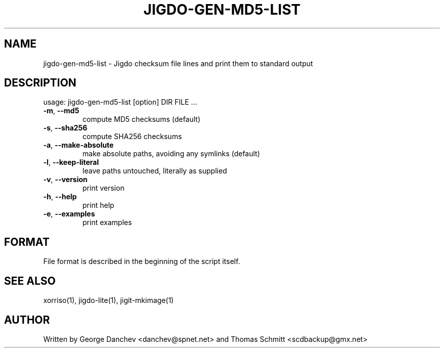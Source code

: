 .\" DO NOT MODIFY THIS FILE!  It was generated by help2man 1.38.2.
.TH JIGDO-GEN-MD5-LIST "1" "November 2019" "jigdo-gen-md5-list 0.3" "User Commands"
.SH NAME
jigdo-gen-md5-list \- Jigdo checksum file lines and print them to standard output
.SH DESCRIPTION
usage: jigdo\-gen\-md5\-list [option] DIR FILE ...
.TP
\fB\-m\fR, \fB\-\-md5\fR
compute MD5 checksums (default)
.TP
\fB\-s\fR, \fB\-\-sha256\fR
compute SHA256 checksums
.TP
\fB\-a\fR, \fB\-\-make\-absolute\fR
make absolute paths, avoiding any symlinks (default)
.TP
\fB\-l\fR, \fB\-\-keep\-literal\fR
leave paths untouched, literally as supplied
.TP
\fB\-v\fR, \fB\-\-version\fR
print version
.TP
\fB\-h\fR, \fB\-\-help\fR
print help
.TP
\fB\-e\fR, \fB\-\-examples\fR
print examples
.SH FORMAT

File format is described in the beginning of the script itself.

.SH "SEE ALSO"
xorriso(1), jigdo-lite(1), jigit-mkimage(1)

.SH AUTHOR
Written by George Danchev <danchev@spnet.net> and Thomas Schmitt <scdbackup@gmx.net>
